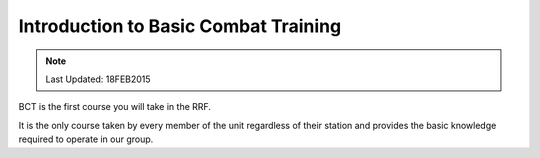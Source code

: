 Introduction to Basic Combat Training
================================================

.. note:: Last Updated: 18FEB2015

BCT is the first course you will take in the RRF.

It is the only course taken by every member of the unit regardless of their station and provides the basic knowledge required to operate in our group.
